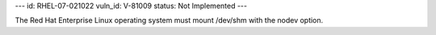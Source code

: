 ---
id: RHEL-07-021022
vuln_id: V-81009
status: Not Implemented
---

The Red Hat Enterprise Linux operating system must mount /dev/shm with the nodev option.
